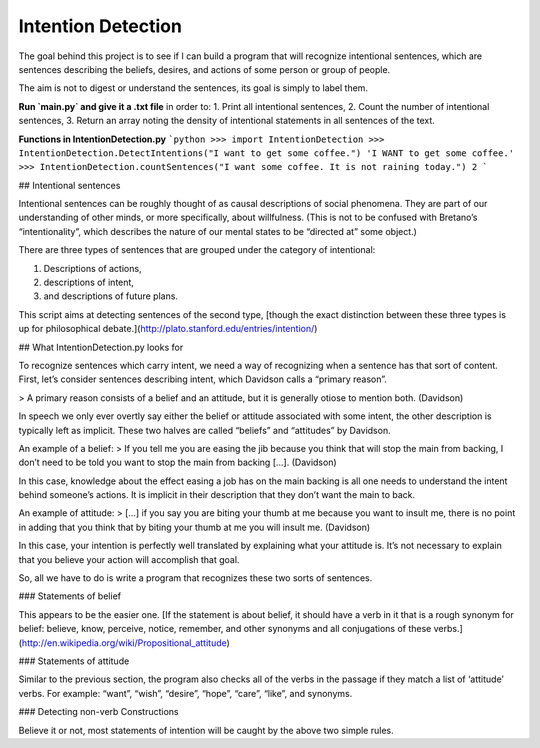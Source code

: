 Intention Detection
=======================

The goal behind this project is to see if I can build a program that will recognize intentional sentences, which are sentences describing the beliefs, desires, and actions of some person or group of people.

The aim is not to digest or understand the sentences, its goal is simply to label them.

**Run `main.py` and give it a .txt file** in order to:
1. Print all intentional sentences,
2. Count the number of intentional sentences,
3. Return an array noting the density of intentional statements in all sentences of the text.

**Functions in IntentionDetection.py**
```python
>>> import IntentionDetection
>>> IntentionDetection.DetectIntentions("I want to get some coffee.")
'I WANT to get some coffee.'
>>> IntentionDetection.countSentences("I want some coffee. It is not raining today.")
2
```

## Intentional sentences

Intentional sentences can be roughly thought of as causal descriptions of social phenomena. They are part of our understanding of other minds, or more specifically, about willfulness. (This is not to be confused with Bretano’s “intentionality”, which describes the nature of our mental states to be “directed at” some object.)

There are three types of sentences that are grouped under the category of intentional:

1. Descriptions of actions,
2. descriptions of intent,
3. and descriptions of future plans.

This script aims at detecting sentences of the second type, [though the exact distinction between these three types is up for philosophical debate.](http://plato.stanford.edu/entries/intention/)



## What IntentionDetection.py looks for

To recognize sentences which carry intent, we need a way of recognizing when a sentence has that sort of content. First, let’s consider sentences describing intent, which Davidson calls a “primary reason”.

> A primary reason consists of a belief and an attitude, but it is generally otiose to mention both. (Davidson)

In speech we only ever overtly say either the belief or attitude associated with some intent, the other description is typically left as implicit. These two halves are called “beliefs” and “attitudes” by Davidson.

An example of a belief:
> If you tell me you are easing the jib because you think that will stop the main from backing, I don’t need to be told you want to stop the main from backing […]. (Davidson)

In this case, knowledge about the effect easing a job has on the main backing is all one needs to understand the intent behind someone’s actions. It is implicit in their description that they don’t want the main to back.

An example of attitude:
> […] if you say you are biting your thumb at me because you want to insult me, there is no point in adding that you think that by biting your thumb at me you will insult me. (Davidson)

In this case, your intention is perfectly well translated by explaining what your attitude is. It’s not necessary to explain that you believe your action will accomplish that goal.

So, all we have to do is write a program that recognizes these two sorts of sentences.

### Statements of belief

This appears to be the easier one. [If the statement is about belief, it should have a verb in it that is a rough synonym for belief: believe, know, perceive, notice, remember, and other synonyms and all conjugations of these verbs.](http://en.wikipedia.org/wiki/Propositional_attitude)

### Statements of attitude

Similar to the previous section, the program also checks all of the verbs in the passage if they match a list of ‘attitude’ verbs. For example: “want”, “wish”, “desire”, “hope”, “care”, “like”, and synonyms.

### Detecting non-verb Constructions

Believe it or not, most statements of intention will be caught by the above two simple rules.
